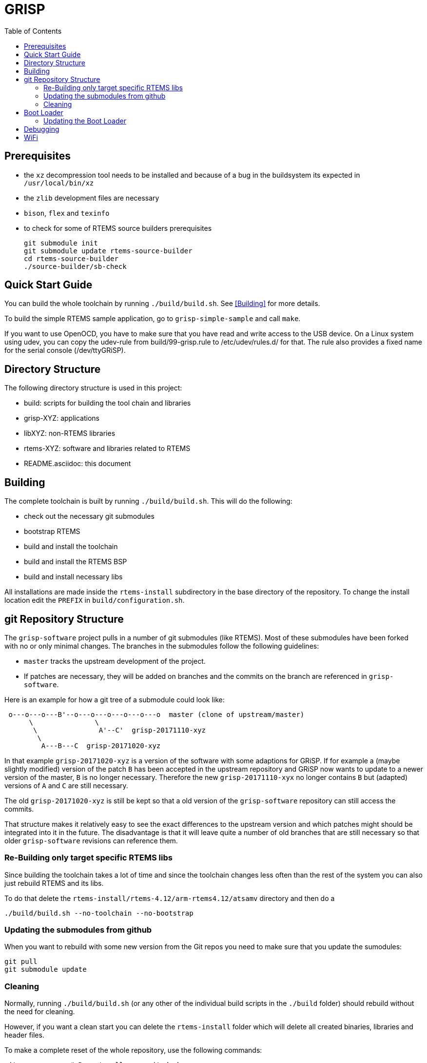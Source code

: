 GRISP
=====
:toc:

== Prerequisites

- the +xz+ decompression tool needs to be installed and because of a bug in the
  buildsystem its expected in +/usr/local/bin/xz+
- the +zlib+ development files are necessary
- +bison+, +flex+ and +texinfo+
- to check for some of RTEMS source builders prerequisites

    git submodule init
    git submodule update rtems-source-builder
    cd rtems-source-builder
    ./source-builder/sb-check

== Quick Start Guide

You can build the whole toolchain by running +./build/build.sh+. See
<<Building>> for more details.

To build the simple RTEMS sample application, go to +grisp-simple-sample+ and
call +make+.

If you want to use OpenOCD, you have to make sure that you have read and write
access to the USB device. On a Linux system using udev, you can copy the
udev-rule from build/99-grisp.rule to /etc/udev/rules.d/ for that. The rule also
provides a fixed name for the serial console (/dev/ttyGRiSP).

== Directory Structure

The following directory structure is used in this project:

- build: scripts for building the tool chain and libraries
- grisp-XYZ: applications
- libXYZ: non-RTEMS libraries
- rtems-XYZ: software and libraries related to RTEMS
- README.asciidoc: this document

== Building

The complete toolchain is built by running +./build/build.sh+. This will do the
following:

- check out the necessary git submodules
- bootstrap RTEMS
- build and install the toolchain
- build and install the RTEMS BSP
- build and install necessary libs

All installations are made inside the +rtems-install+ subdirectory in the base
directory of the repository. To change the install location edit the +PREFIX+ in
+build/configuration.sh+.

== git Repository Structure

The +grisp-software+ project pulls in a number of git submodules (like RTEMS).
Most of these submodules have been forked with no or only minimal changes. The
branches in the submodules follow the following guidelines:

- +master+ tracks the upstream development of the project.
- If patches are necessary, they will be added on branches and the commits on
  the branch are referenced in +grisp-software+.

Here is an example for how a git tree of a submodule could look like:

----
 o---o---o---B'--o---o---o---o---o---o  master (clone of upstream/master)
      \               \
       \               A'--C'  grisp-20171110-xyz
        \
         A---B---C  grisp-20171020-xyz
----

In that example +grisp-20171020-xyz+ is a version of the software with some
adaptions for GRiSP. If for example a (maybe slightly modified) version of the
patch +B+ has been accepted in the upstream repository and GRiSP now wants to
update to a newer version of the master, +B+ is no longer necessary. Therefore
the new +grisp-20171110-xyx+ no longer contains +B+ but (adapted) versions of
+A+ and +C+ are still necessary.

The old +grisp-20171020-xyz+ is still be kept so that a old version of the
+grisp-software+ repository can still access the commits.

That structure makes it relatively easy to see the exact differences to the
upstream version and which patches might should be integrated into it in the
future. The disadvantage is that it will leave quite a number of old branches
that are still necessary so that older +grisp-software+ revisions can reference
them.

=== Re-Building only target specific RTEMS libs

Since building the toolchain takes a lot of time and since the toolchain
changes less often than the rest of the system you can also just rebuild
RTEMS and its libs.

To do that delete the
`rtems-install/rtems-4.12/arm-rtems4.12/atsamv` directory and then do a

   ./build/build.sh --no-toolchain --no-bootstrap

=== Updating the submodules from github

When you want to rebuild with some new version from the Git repos you need to make
sure that you update the sumodules:

   git pull
   git submodule update
   
=== Cleaning

Normally, running `./build/build.sh` (or any other of the individual build
scripts in the `./build` folder) should rebuild without the need for cleaning.

However, if you want a clean start you can delete the `rtems-install` folder
which will delete all created binaries, libraries and header files.

To make a complete reset of the whole repository, use the following commands:

[source,shell]
----
git co .        # Reverts all uncommited changes
git clean -dxn  # gives a preview, what unversioned files would be deleted
git clean -dxf  # deletes everything that is not under version control
----

== Boot Loader

The boot loader will try to initialize and mount the SD card. In case this is
successful it tries to read the +grisp.ini+ configuration file from the SD root
directory.

Sample grisp.ini (showing the default values):
[source,ini]
----
[boot]
timeout_in_seconds = 3
image_path = /media/mmcsd-0-0/grisp.bin
----

All values are optional and in case something is missing default values will be
used (presented in the listing above). Once the timeout expired without user
input the automatic application load sequence starts.

=== Updating the Boot Loader

For updating the bootloader build OpenOCD by running `./build/build-openocd.sh`.
You can then update the boot loader with the following call:

----
./build/debug-load-flash.sh grisp-bootloader/binaries/bootloader.exe
----

The process will need quite some time (about 30 seconds for loading and about a
minute for verify).

If OpenOCD is failing due to libusb related issues, you might need to make
adjustments specific to your operating system. Please see the libusb FAQ:
https://github.com/libusb/libusb/wiki/FAQ

== Debugging

It is possible to debug an application using the on-board FTDI to SWD adapter.
First build and install OpenOCD by running `./build/build-openocd.sh`.

Place a SD with some sample application into the target. This takes care that
the bootloader starts an application. The debug scripts will wait for this and
then overwrite the application that is booted by the bootloader with the one
that should be debugged.

After that you should start openocd on one console using
`./build/debug-start-openocd.sh`. This starts an GDB-Server. Do not terminate
the process. You can then start a gdb that connects to the server using
`./build/debug-start-gdb.sh path/to/app.exe`. The script adds a `reset` command
to the normal gdb that restarts the target and reloads the application. Note
that for bigger applications, that might need quite some time.

== WiFi

By default, the wpa_supplicant.conf from the root of the SD card will be used.
For a default WPA2 encrypted network, the file should look like follows:

----
network={
    ssid="mynetwork"
    key_mgmt=WPA-PSK
    psk="secret"
}
----
